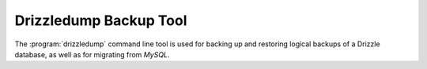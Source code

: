 Drizzledump Backup Tool
=======================

The :program:`drizzledump` command line tool is used for backing up and
restoring logical backups of a Drizzle database, as well as for migrating
from *MySQL*.
